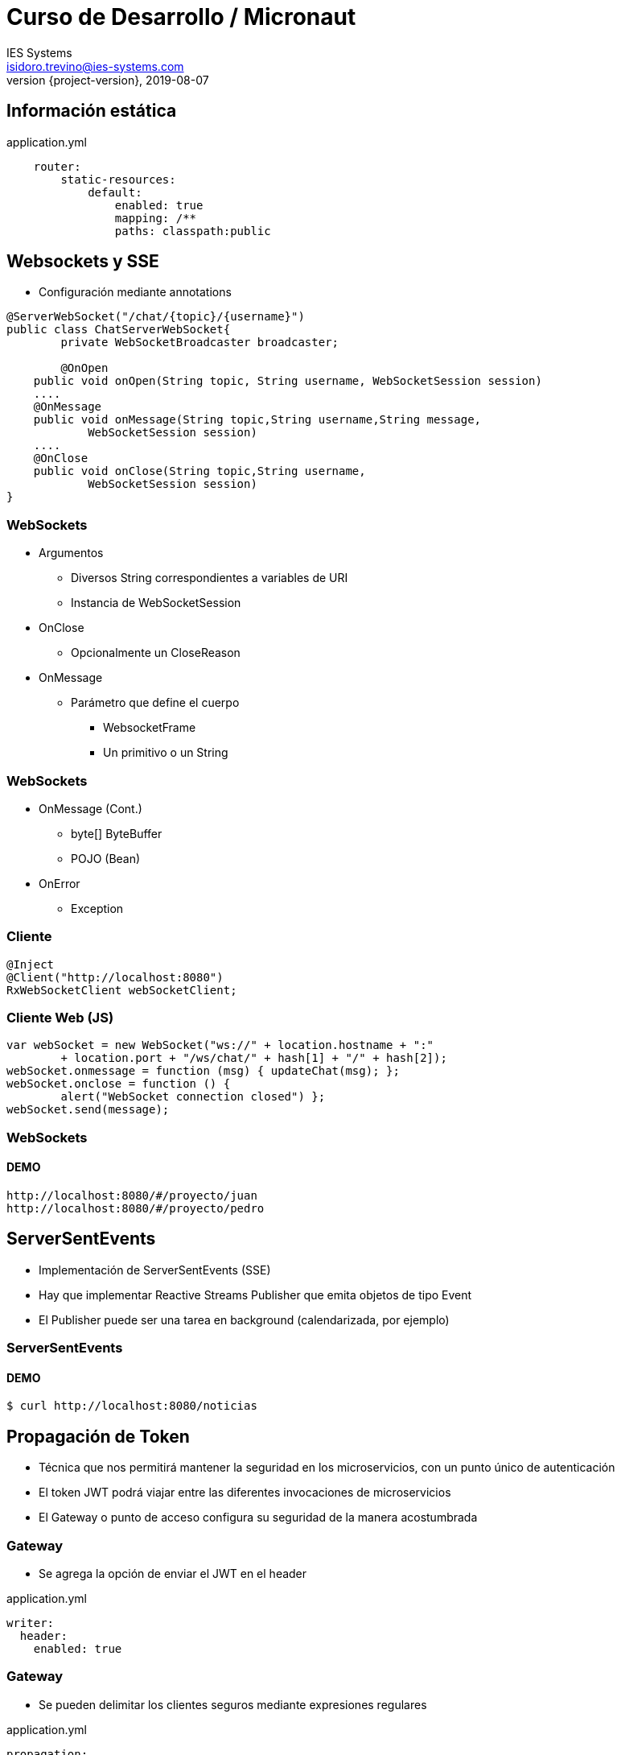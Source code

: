 = Curso de Desarrollo / Micronaut
IES Systems <isidoro.trevino@ies-systems.com>
2019-08-07
:revnumber: {project-version}
:example-caption!:
ifndef::imagesdir[:imagesdir: images]
ifndef::sourcedir[:sourcedir: ../java]

== Información estática

[source,yml]
.application.yml
----
    router:
        static-resources:
            default:
                enabled: true
                mapping: /**
                paths: classpath:public
----

== Websockets y SSE

* Configuración mediante annotations

[source,java]
----
@ServerWebSocket("/chat/{topic}/{username}") 
public class ChatServerWebSocket{
	private WebSocketBroadcaster broadcaster;
	
	@OnOpen 
    public void onOpen(String topic, String username, WebSocketSession session) 
    ....
    @OnMessage 
    public void onMessage(String topic,String username,String message,
            WebSocketSession session)
    ....
    @OnClose 
    public void onClose(String topic,String username,
            WebSocketSession session) 
}
----

=== WebSockets

* Argumentos
** Diversos String correspondientes a variables de URI
** Instancia de WebSocketSession
* OnClose
** Opcionalmente un CloseReason
* OnMessage
** Parámetro que define el cuerpo
*** WebsocketFrame
*** Un primitivo o un String


=== WebSockets

* OnMessage (Cont.)
*** byte[] ByteBuffer
*** POJO (Bean)
* OnError
** Exception

=== Cliente

[source,java]
----
@Inject
@Client("http://localhost:8080")
RxWebSocketClient webSocketClient;
----

=== Cliente Web (JS)

[source,javascript]
----
var webSocket = new WebSocket("ws://" + location.hostname + ":" 
	+ location.port + "/ws/chat/" + hash[1] + "/" + hash[2]);
webSocket.onmessage = function (msg) { updateChat(msg); };
webSocket.onclose = function () { 
	alert("WebSocket connection closed") };
webSocket.send(message);
----

=== WebSockets

==== DEMO

[source,text]
----
http://localhost:8080/#/proyecto/juan
http://localhost:8080/#/proyecto/pedro
----

== ServerSentEvents

* Implementación de ServerSentEvents (SSE)
* Hay que implementar Reactive Streams Publisher que emita
objetos de tipo Event
* El Publisher puede ser una tarea en background (calendarizada, por ejemplo)

=== ServerSentEvents

==== DEMO

[source,text]
----
$ curl http://localhost:8080/noticias
----

== Propagación de Token

* Técnica que nos permitirá mantener la seguridad en los microservicios, con
un punto único de autenticación
* El token JWT podrá viajar entre las diferentes invocaciones de microservicios
* El Gateway o punto de acceso configura su seguridad de la manera acostumbrada

=== Gateway

* Se agrega la opción de enviar el JWT en el header

[source,yml]
.application.yml
----
writer:
  header:
    enabled: true
----

=== Gateway

* Se pueden delimitar los clientes seguros mediante
expresiones regulares

[source,yml]
.application.yml
----
propagation:
  enabled: true
  service-id-regex: "userecho"
----

=== Cliente

* Protege sus métodos con @Secured

[source,java]
----
 @Secured("isAuthenticated()")
----

* Debe configurar el mismo "secreto" de firma de JWT que el Gateway

[source,yml]
.application.yml
----
secret: 
   validation:
      secret: secretoBienResguardadoYComunParaTodos 
----

=== Propagación de Token

==== DEMO

[source,text]
----
$ curl -X "POST" "http://localhost:8080/login" \
     -H 'Content-Type: application/json; charset=utf-8' \
     -d $'{ "username": "juan","password": "perez" }'

$ curl "http://localhost:8080/user" -H 'Authorization: 
	Bearer <access_token>'
----
